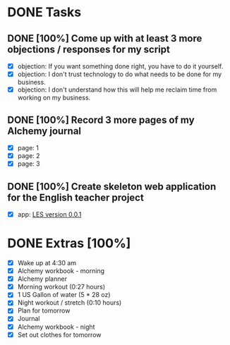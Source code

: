 * DONE Tasks
  CLOSED: [2018-01-12 Fri 23:07]
** DONE [100%] Come up with at least 3 more objections / responses for my script
   CLOSED: [2018-01-12 Fri 14:01] SCHEDULED: <2018-01-11 Thu> DEADLINE: <2018-01-12 Fri>
   :LOGBOOK:
   CLOCK: [2018-01-12 Fri 13:11]--[2018-01-12 Fri 14:01] =>  0:50
   CLOCK: [2018-01-12 Fri 07:14]--[2018-01-12 Fri 07:37] =>  0:23
   :END:
   - [X] objection: If you want something done right, you have to do it yourself.
   - [X] objection: I don't trust technology to do what needs to be done for my business.
   - [X] objection: I don't understand how this will help me reclaim time from working on my business.
** DONE [100%] Record 3 more pages of my Alchemy journal
   CLOSED: [2018-01-12 Fri 18:54] SCHEDULED: <2018-01-11 Thu> DEADLINE: <2018-01-12 Fri>
   :LOGBOOK:
   CLOCK: [2018-01-12 Fri 18:33]--[2018-01-12 Fri 18:54] =>  0:21
   :END:
   - [X] page: 1
   - [X] page: 2
   - [X] page: 3
** DONE [100%] Create skeleton web application for the English teacher project
   CLOSED: [2018-01-12 Fri 23:07] SCHEDULED: <2018-01-11 Thu> DEADLINE: <2018-01-12 Fri>
   :LOGBOOK:
   CLOCK: [2018-01-12 Fri 20:28]--[2018-01-12 Fri 23:07] =>  2:39
   CLOCK: [2018-01-12 Fri 18:56]--[2018-01-12 Fri 19:28] =>  0:32
   :END:
   - [X] app: [[https://github.com/cvchaparro/les][LES version 0.0.1]]
* DONE Extras [100%]
  CLOSED: [2018-01-12 Fri 23:12]
  - [X] Wake up at 4:30 am
  - [X] Alchemy workbook - morning
  - [X] Alchemy planner
  - [X] Morning workout (0:27 hours)
  - [X] 1 US Gallon of water (5 * 28 oz)
  - [X] Night workout / stretch (0:10 hours)
  - [X] Plan for tomorrow
  - [X] Journal
  - [X] Alchemy workbook - night
  - [X] Set out clothes for tomorrow
